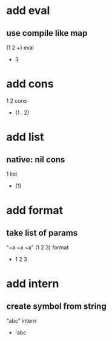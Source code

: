 * add eval
** use compile like map

(1 2 +) eval
- 3

* add cons

1 2 cons
- (1 . 2)

* add list
** native: nil cons

1 list
- (1)

* add format
** take list of params

"~a ~a ~a" (1 2 3) format
- 1 2 3

* add intern
** create symbol from string

"abc" intern
- 'abc
